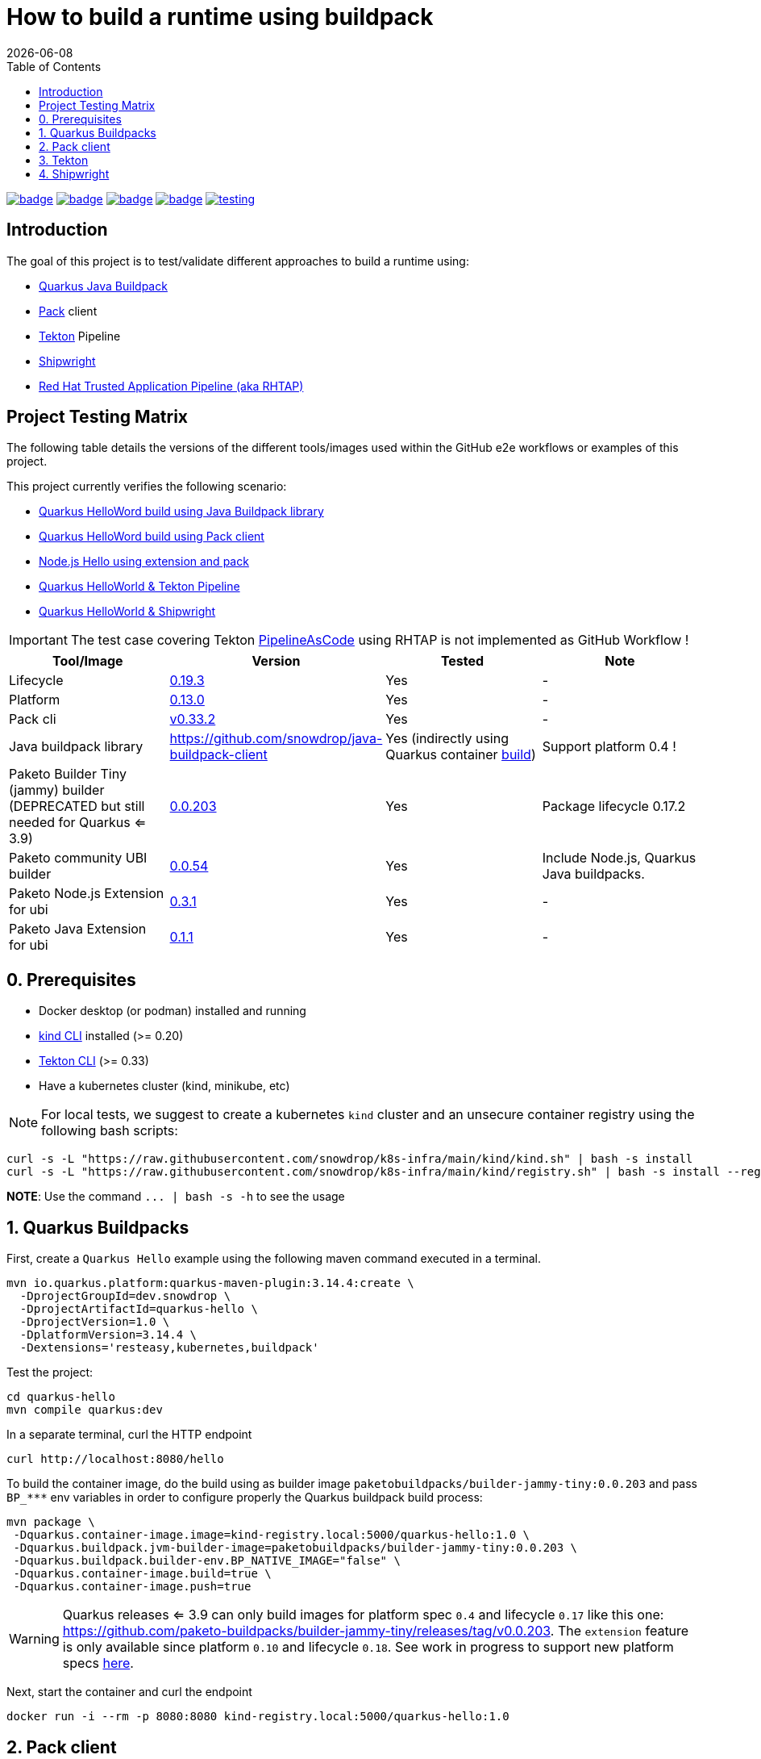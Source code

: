 = How to build a runtime using buildpack
:icons: font
:revdate: {docdate}
:toc: left
:toclevels: 2
ifdef::env-github[]
:tip-caption: :bulb:
:note-caption: :information_source:
:important-caption: :heavy_exclamation_mark:
:caution-caption: :fire:
:warning-caption: :warning:
endif::[]

https://github.com/redhat-buildpacks/testing/actions/workflows/quarkus.yaml[image:https://github.com/redhat-buildpacks/testing/actions/workflows/quarkus.yaml/badge.svg[]]
https://github.com/redhat-buildpacks/testing/actions/workflows/pack.yaml[image:https://github.com/redhat-buildpacks/testing/actions/workflows/pack.yaml/badge.svg[]]
https://github.com/redhat-buildpacks/testing/actions/workflows/tekton.yaml[image:https://github.com/redhat-buildpacks/testing/actions/workflows/tekton.yaml/badge.svg[]]
https://github.com/redhat-buildpacks/testing/actions/workflows/shipwright.yaml[image:https://github.com/redhat-buildpacks/testing/actions/workflows/shipwright.yaml/badge.svg[]]
https://github.com/redhat-buildpacks/testing/pulse[image:https://img.shields.io/github/commit-activity/m/redhat-buildpacks/testing[]]

== Introduction

The goal of this project is to test/validate different approaches to build a runtime using:

* <<1-quarkus-buildpacks,Quarkus Java Buildpack>>
* <<2-pack-client,Pack>> client
* <<3-tekton,Tekton>> Pipeline
* <<4-shipwright,Shipwright>>
* <<5-rhtap,Red Hat Trusted Application Pipeline (aka RHTAP)>>

== Project Testing Matrix

The following table details the versions of the different tools/images used within the GitHub e2e workflows
or examples of this project.

This project currently verifies the following scenario:

- link:.github/workflows/quarkus.yaml[Quarkus HelloWord build using Java Buildpack library]
- link:.github/workflows/pack.yaml[Quarkus HelloWord build using Pack client]
- link:.github/workflows/pack_nodejs.yaml[Node.js Hello using extension and pack]
- link:.github/workflows/tekton.yaml[Quarkus HelloWorld & Tekton Pipeline]
- link:.github/workflows/shipwright.yaml[Quarkus HelloWorld & Shipwright]

[IMPORTANT]
====
The test case covering Tekton https://pipelinesascode.com/[PipelineAsCode] using RHTAP is not implemented as GitHub Workflow !
====

|===
| Tool/Image | Version | Tested | Note

| Lifecycle
| https://github.com/buildpacks/lifecycle/releases/tag/v0.19.3[0.19.3]
| Yes
| -

| Platform
| https://github.com/buildpacks/spec/blob/platform/0.13/platform.md[0.13.0]
| Yes
| -

| Pack cli
| https://github.com/buildpacks/pack/releases/tag/v0.33.2[v0.33.2]
| Yes
| -

| Java buildpack library
| https://github.com/snowdrop/java-buildpack-client
| Yes  (indirectly using Quarkus container https://quarkus.io/guides/container-image#buildpack[build])
| Support platform 0.4 !

| Paketo Builder Tiny (jammy) builder (DEPRECATED but still needed for Quarkus <= 3.9)
| https://github.com/paketo-buildpacks/builder-jammy-tiny/releases/tag/v0.0.203[0.0.203]
| Yes
| Package lifecycle 0.17.2

| Paketo community UBI builder
| https://github.com/paketo-community/builder-ubi-base/releases/tag/v0.0.54[0.0.54]
| Yes
| Include Node.js, Quarkus Java buildpacks.

| Paketo Node.js Extension for ubi
| https://github.com/paketo-community/ubi-nodejs-extension/releases/tag/v0.3.1[0.3.1]
| Yes
| -

| Paketo Java Extension for ubi
| https://github.com/paketo-community/ubi-java-extension/releases/tag/v0.1.1[0.1.1]
| Yes
| -
|===

== 0. Prerequisites

- Docker desktop (or podman) installed and running
- https://kind.sigs.k8s.io/docs/user/quick-start/#installation[kind CLI] installed (>= 0.20)
- https://tekton.dev/docs/cli/#installation[Tekton CLI] (>= 0.33)
- Have a kubernetes cluster (kind, minikube, etc)

[NOTE]
====
For local tests, we suggest to create a kubernetes `kind` cluster and an unsecure container registry using the following bash scripts:
====

[,bash]
----
curl -s -L "https://raw.githubusercontent.com/snowdrop/k8s-infra/main/kind/kind.sh" | bash -s install
curl -s -L "https://raw.githubusercontent.com/snowdrop/k8s-infra/main/kind/registry.sh" | bash -s install --registry-name kind-registry.local
----

**NOTE**: Use the command `+... | bash -s -h+` to see the usage

== 1. Quarkus Buildpacks

First, create a `Quarkus Hello` example using the following maven command executed in a terminal.

[,bash]
----
mvn io.quarkus.platform:quarkus-maven-plugin:3.14.4:create \
  -DprojectGroupId=dev.snowdrop \
  -DprojectArtifactId=quarkus-hello \
  -DprojectVersion=1.0 \
  -DplatformVersion=3.14.4 \
  -Dextensions='resteasy,kubernetes,buildpack'
----

Test the project:
[,bash]
----
cd quarkus-hello
mvn compile quarkus:dev
----

In a separate terminal, curl the HTTP endpoint

[,bash]
----
curl http://localhost:8080/hello
----

To build the container image, do the build using as builder image `paketobuildpacks/builder-jammy-tiny:0.0.203` and pass `+BP_***+` env variables in order to configure properly the Quarkus buildpack build process:

[,bash]
----
mvn package \
 -Dquarkus.container-image.image=kind-registry.local:5000/quarkus-hello:1.0 \
 -Dquarkus.buildpack.jvm-builder-image=paketobuildpacks/builder-jammy-tiny:0.0.203 \
 -Dquarkus.buildpack.builder-env.BP_NATIVE_IMAGE="false" \
 -Dquarkus.container-image.build=true \
 -Dquarkus.container-image.push=true
----

[WARNING]
====
Quarkus releases <= 3.9 can only build images for platform spec `0.4` and lifecycle `0.17` like this one: https://github.com/paketo-buildpacks/builder-jammy-tiny/releases/tag/v0.0.203. The `extension` feature is only available since platform `0.10` and lifecycle `0.18`.
See work in progress to support new platform specs https://github.com/snowdrop/java-buildpack-client/pull/59[here].
====

Next, start the container and curl the endpoint

[,bash]
----
docker run -i --rm -p 8080:8080 kind-registry.local:5000/quarkus-hello:1.0
----

== 2. Pack client

To validate this scenario top of the existing quarkus-hello project, we will use the https://buildpacks.io/docs/tools/pack/[pack client].

[,bash]
----
REGISTRY_HOST="kind-registry.local:5000"
docker rmi ${REGISTRY_HOST}/quarkus-hello:1.0
pack build ${REGISTRY_HOST}/quarkus-hello:1.0 \
     --builder paketocommunity/builder-ubi-base:0.0.92 \
     --volume $HOME/.m2:/home/cnb/.m2:rw
----

____
*Trick*: You can discover the builder images available using the command `pack builder suggest` ;-)
____

Next, start the container and curl the endpoint `+curl http://localhost:8080/hello+`

[,bash]
----
docker run -i --rm -p 8080:8080 kind-registry.local:5000/quarkus-hello:1.0
----

== 3. Tekton

See the https://tekton.dev/[project documentation] for more information about how to install and use it.

To use Tekton, it is needed to have a k8s cluster (>= 1.24), a local docker registry

[,bash]
----
curl -s -L "https://raw.githubusercontent.com/snowdrop/k8s-infra/main/kind/kind.sh" | bash -s install
curl -s -L "https://raw.githubusercontent.com/snowdrop/k8s-infra/main/kind/registry.sh" | bash -s install --registry-name kind-registry.local
----

[WARNING]
====
Append as suffix to the local registry name `*.local` otherwise buildpacks lifecycle will report this error during the execution of the `analyse` phase `+failed to get previous image: connect to repo store 'kind-registry:5000/buildpack/app': Get "https://kind-registry:5000/v2/": http: server gave HTTP response to HTTPS client+`
====

Next, install the latest official release (or a specific release)

[,bash]
----
kubectl apply -f https://github.com/tektoncd/pipeline/releases/download/v0.61.1/release.yaml
----

and optionally, you can also install the dashboard

[,bash]
----
kubectl apply -f https://storage.googleapis.com/tekton-releases/dashboard/latest/release.yaml
----

Expose the dashboard service externally using an ingress route and open the url in your browser: `tekton-ui.127.0.0.1.nip.io`

[,bash]
----
VM_IP=127.0.0.1
kubectl create ingress tekton-ui -n tekton-pipelines --class=nginx --rule="tekton-ui.$VM_IP.nip.io/*=tekton-dashboard:9097"
----

When the platform is ready, you can install the needed `Tasks`:

[,bash]
----
kubectl apply -f https://raw.githubusercontent.com/tektoncd/catalog/main/task/git-clone/0.9/git-clone.yaml
----

[WARNING]
====
Don't install the buildpacks-phases version 0.2 from the https://github.com/tektoncd/catalog/tree/main/task/buildpacks-phases[catalog] as it is outdated and do not work with lifecycle >= 1.17 supporting the `extension` mechanism
====

[,bash]
----
kubectl apply -f https://raw.githubusercontent.com/redhat-buildpacks/catalog/main/tekton/task/buildpacks-phases/01/buildpacks-phases.yaml
kubectl apply -f https://raw.githubusercontent.com/redhat-buildpacks/catalog/main/tekton/task/buildpacks-extension-phases/01/buildpacks-extension-phases.yaml
----

Set the following variables:

[,bash]
----
IMAGE_NAME=<CONTAINER_REGISTRY>/<ORG>/quarkus-hello
BUILDER_IMAGE=<PAKETO_BUILDER_IMAGE_OR_YOUR_OWN_BUILDER_IMAGE>
----

It is time to create a `Pipelinerun` to build the Quarkus application

[,bash]
----
IMAGE_NAME=kind-registry.local:5000/quarkus-hello

BUILDER_IMAGE=paketocommunity/builder-ubi-base:0.0.92
CNB_BUILD_IMAGE=paketobuildpacks/build-jammy-tiny:latest
CNB_RUN_IMAGE=paketobuildpacks/run-jammy-tiny:latest

kubectl delete PipelineRun/buildpacks-phases
kubectl delete pvc/ws-pvc
cat <<EOF | kubectl apply -f -
---
apiVersion: v1
kind: PersistentVolumeClaim
metadata:
  name: ws-pvc
spec:
  accessModes:
    - ReadWriteOnce
  resources:
    requests:
      storage: 500Mi
---
apiVersion: tekton.dev/v1beta1
kind: PipelineRun
metadata:
  name: buildpacks-phases
  labels:
    app.kubernetes.io/description: "Buildpacks-PipelineRun"
spec:
  params:
    - name: gitRepo
      value: https://github.com/quarkusio/quarkus-quickstarts.git
    - name: sourceSubPath
      value: getting-started
    - name: AppImage
      value: ${IMAGE_NAME}
    - name: cnbBuilderImage
      value: ${BUILDER_IMAGE}
    - name: cnbBuildImage
      value: ${CNB_BUILD_IMAGE}
    - name: cnbRunImage
      value: ${CNB_RUN_IMAGE}
    - name: cnbBuildEnvVars
      value:
        - "BP_NATIVE_IMAGE=false"
  pipelineRef:
    resolver: git
    params:
      - name: url
        value: https://github.com/redhat-buildpacks/catalog.git
      - name: revision
        value: main
      - name: pathInRepo
        value: tekton/pipeline/buildpacks/01/buildpacks.yaml
  workspaces:
    - name: source-ws
      subPath: source
      persistentVolumeClaim:
        claimName: ws-pvc
    - name: cache-ws
      subPath: cache
      persistentVolumeClaim:
        claimName: ws-pvc
EOF
----

Follow the execution of the pipeline using the dashboard: `http://tekton-ui.127.0.0.1.nip.io/#/namespaces/default/taskruns`, `http://tekton-ui.127.0.0.1.nip.io/#/namespaces/default/pipelineruns` or using the client: `tkn pipelinerun logs -f`

When the pipeline is finished and no error is reported, then launch the container

[,bash]
----
docker run -i --rm -p 8080:8080 kind-registry.local:5000/quarkus-hello
----

[NOTE]
====
You can test different pipelineRuns using our bash script: ./scripts/play-with-tekton ;-)
====

== 4. Shipwright

See the project documentation for more information: https://github.com/shipwright-io/build

To use shipwright, it is needed to have a k8s cluster, local docker registry and tekton installed (>= v0.48.+)

[,bash]
----
curl -s -L "https://raw.githubusercontent.com/snowdrop/k8s-infra/main/kind/kind.sh" | bash -s install
curl -s -L "https://raw.githubusercontent.com/snowdrop/k8s-infra/main/kind/registry.sh" | bash -s install --registry-name kind-registry.local
kubectl apply -f https://storage.googleapis.com/tekton-releases/pipeline/previous/v0.61.1/release.yaml
----

Next, deploy the release `0.12` of shipwright

[,bash]
----
kubectl create -f https://github.com/shipwright-io/build/releases/download/v0.12.0/release.yaml
----

Apply the following hack to create a self signed certificate on the cluster, otherwise the shipwright webhook will fail to start
[,bash]
----
curl --silent --location https://raw.githubusercontent.com/shipwright-io/build/v0.12.0/hack/setup-webhook-cert.sh | bash
----

Next, install the `Buildpacks BuildStrategy` using the following command:

[,bash]
----
kubectl delete -f k8s/shipwright/unsecured/v1beta1/clusterbuildstrategy.yml
kubectl apply -f k8s/shipwright/unsecured/v1beta1/clusterbuildstrategy.yml
----

Create the `Build` CR using as source the Quarkus Getting started repository:
====

[,bash]
----
kubectl delete -f k8s/shipwright/unsecured/v1beta1/build.yml
kubectl apply -f k8s/shipwright/unsecured/v1beta1/build.yml
----

To view the Build which you just created:

[,bash]
----
kubectl get build
NAME                      REGISTERED   REASON      BUILDSTRATEGYKIND      BUILDSTRATEGYNAME   CREATIONTIME
buildpack-quarkus-build   True         Succeeded   ClusterBuildStrategy   buildpacks          6s
----

Trigger a `BuildRun`:

[,bash]
----
kubectl delete buildrun -lbuild.shipwright.io/name=buildpack-quarkus-build
kubectl delete -f k8s/shipwright/unsecured/v1beta1/pvc.yml

kubectl create -f k8s/shipwright/unsecured/v1beta1/pvc.yml
kubectl create -f k8s/shipwright/unsecured/v1beta1/buildrun.yml
----

Wait until your BuildRun is completed, and then you can view it as follows:

[,bash]
----
kubectl get buildruns
NAME                              SUCCEEDED   REASON      STARTTIME   COMPLETIONTIME
buildpack-quarkus-buildrun-vp2gb   True        Succeeded   2m22s       9s
----

When the task is finished and no error is reported, then launch the container

[,bash]
----
docker run -i --rm -p 8080:8080 kind-registry.local:5000/quarkus-hello
----

=== Secured container registry (NOT MAINTAINED ANYMORE)

If you prefer to use a secure registry, then some additional steps are needed such as

Install a secured container registry

[,bash]
----
curl -s -L "https://raw.githubusercontent.com/snowdrop/k8s-infra/main/kind/kind.sh" | bash -s install
curl -s -L "https://raw.githubusercontent.com/snowdrop/k8s-infra/main/kind/registry.sh" | bash -s install --registry-name kind-registry.local --secure-registry --registry-name=kind-registry.local
----

NOTE: To install a secured (HTTPS and authentication) docker registry, pass the parameter: --secure-registry

Generate a docker-registry secret

NOTE: This secret will be used by the serviceAccount of the build's pod to access the container registry

[,bash]
----
REGISTRY_HOST="kind-registry.local:5000" REGISTRY_USER=admin REGISTRY_PASSWORD=snowdrop
kubectl create ns demo
kubectl create secret docker-registry registry-creds \
  --docker-server="${REGISTRY_HOST}" \
  --docker-username="${REGISTRY_USER}" \
  --docker-password="${REGISTRY_PASSWORD}"
----

Create a serviceAccount that the platform will use to perform the build and able to be authenticated using the
secret's credentials with the registry

[,bash]
----
kubectl delete -f k8s/shipwright/secured/sa.yml
kubectl apply -f k8s/shipwright/secured/sa.yml
----

Add the selfsigned certificate to a configMap. It will be mounted as a volume to set the env var `SSL_CERT_DIR` used by the go-containerregistry lib (of lifecycle)
to access the registry using the HTTPS/TLS protocol.

[,bash]
----
kubectl delete configmap certificate-registry
kubectl create configmap certificate-registry \
  --from-file=kind-registry.crt=$HOME/.registry/certs/kind-registry.local/client.crt
----

Deploy the `ClusterBuildStrategy` file from the secured folder as it includes a new volume to mount the certificate

[,yaml]
----
apiVersion: shipwright.io/v1beta1
kind: ClusterBuildStrategy
metadata:
  name: buildpacks
spec:
  volumes:
    - name: certificate-registry
      configMap:
        name: certificate-registry
...
parameters:
  - name: certificate-path
    description: Path to self signed certificate(s)
...
- name: export
  image: $(params.CNB_LIFECYCLE_IMAGE)
  imagePullPolicy: Always
...
volumeMounts:
- mountPath: /selfsigned-certificates
  name: certificate-registry
  readOnly: true
----

=== All steps

Setup first the kind cluster and docker registry

[,bash]
----
curl -s -L "https://raw.githubusercontent.com/snowdrop/k8s-infra/main/kind/kind.sh" | bash -s install
curl -s -L "https://raw.githubusercontent.com/snowdrop/k8s-infra/main/kind/registry.sh" | bash -s install
----

NOTE: To install a secured (HTTPS and authentication) docker registry, pass the parameter: --secure-registry

Next, install Tekton and Shipwright

[,bash]
----
kubectl apply -f https://storage.googleapis.com/tekton-releases/pipeline/previous/v0.61.1/release.yaml
kubectl apply -f https://github.com/shipwright-io/build/releases/download/v0.12.0/release.yaml
----

Apply the following hack to create a self signed certificate on the cluster, otherwise the shipwright webhook will fail to start
[,bash]
----
curl --silent --location https://raw.githubusercontent.com/shipwright-io/build/v0.12.0/hack/setup-webhook-cert.sh | bash
----

And finally, deploy the resources using either an `unsecured` or `secured` container registry

. Unsecured

Deploy the needed resources

[,bash]
----
DIR="unsecured"
kubectl delete buildrun -lbuild.shipwright.io/name=buildpack-quarkus-build
kubectl delete -f k8s/shipwright/${DIR}/v1beta1/build.yml
kubectl delete -f k8s/shipwright/${DIR}/v1beta1/clusterbuildstrategy.yml
kubectl delete -f k8s/shipwright/${DIR}/v1beta1/pvc.yml

kubectl create -f k8s/shipwright/${DIR}/v1beta1/pvc.yml
kubectl apply  -f k8s/shipwright/${DIR}/v1beta1/clusterbuildstrategy.yml
kubectl apply  -f k8s/shipwright/${DIR}/v1beta1/build.yml
kubectl create -f k8s/shipwright/${DIR}/v1beta1/buildrun.yml
----

. Secured (TO BE REVIEWED !!)

Deploy the needed resources

[,bash]
----
DIR="secured"
kubectl create configmap certificate-registry \
  --from-file=kind-registry.crt=./k8s/shipwright/${DIR}/binding/ca-certificates/kind-registry.local.crt

REGISTRY_HOST="kind-registry.local:5000" REGISTRY_USER=admin REGISTRY_PASSWORD=snowdrop
kubectl create secret docker-registry registry-creds \
  --docker-server="${REGISTRY_HOST}" \
  --docker-username="${REGISTRY_USER}" \
  --docker-password="${REGISTRY_PASSWORD}"

kubectl apply  -f k8s/shipwright/${DIR}/v1beta1/sa.yml
kubectl apply  -f k8s/shipwright/${DIR}/v1beta1/clusterbuildstrategy.yml
kubectl apply  -f k8s/shipwright/${DIR}/v1beta1/build.yml
kubectl create -f k8s/shipwright/${DIR}/v1beta1/buildrun.yml
----

To clean up

[,bash]
----
DIR="unsecured"
kubectl delete secret registry-creds
kubectl delete buildrun -lbuild.shipwright.io/name=buildpack-quarkus-build
kubectl delete -f k8s/shipwright/${DIR}/v1beta1/build.yml
kubectl delete -f k8s/shipwright/${DIR}/v1beta1/clusterbuildstrategy.yml
kubectl delete -f k8s/shipwright/${DIR}/v1beta1/pvc.yml
----

== 5. RHTAP

 This section is not maintained anymore.

=== Prerequisite

- Have https://redhat-appstudio.github.io/docs.appstudio.io/Documentation/main/getting-started/get-started/[access] to RHTAP - https://console.redhat.com/preview/hac/
- Have kubectl (or oc client) installed on your machine
- Added the kubernetes context of `AppStudio` to your local ~/.kube/config file and been authenticated using https://docs.google.com/document/d/1hFvQDH1H6MGNqTGfcZpyl2h8OIaynP8sokZohCS0Su0/edit#heading=h.bksi3q7km0i[oidc login]
- Add the `AppStudio` GitHub application to your GitHub Org and select it to be used for all the repositories. More information is available https://pipelinesascode.com/docs/install/github_apps/[here].
- (optional). https://tekton.dev/docs/cli/[Install] the Tekton client

=== Env variables

In order to play/execute the commands defined hereafter, it is needed to define some env variables.
Feel free to change them according to your GitHub organisation, tenant namespace, etc

[,bash]
----
GITHUB_ORG_NAME=halkyonio
GITHUB_REPO_TEMPLATE=https://github.com/redhat-buildpacks/catalog.git
GITHUB_REPO_DEMO_NAME=rhtap-buildpack-demo-1
GITHUB_REPO_DEMO_TITLE="RHTAP Buildpack Demo 1"
BRANCH=main

APPLICATION_NAME=$GITHUB_REPO_DEMO_NAME
COMPONENT_NAME="quarkus-hello"
# Quarkus devfile sample
DEVFILE_URL=https://raw.githubusercontent.com/devfile-samples/devfile-sample-code-with-quarkus/main/devfile.yaml

PAC_NAME=$COMPONENT_NAME
PAC_YAML_FILE=".tekton/$GITHUB_REPO_DEMO_NAME-push.yaml"
PAC_EVENT_TYPE="push" # Values could be "push, pull_request"

TENANT_NAMESPACE="<YOUR_TENANT_NAMESPACE>"
REGISTRY_URL=quay.io/redhat-user-workloads/$TENANT_NAMESPACE/$GITHUB_REPO_DEMO_NAME/$COMPONENT_NAME
BUILD_ID=0 # ID used to generate the following kubernetes label's value: test-01 for rhtap.snowdrop.deb/build

# Quarkus runtime
SOURCE_SUB_PATH="."
CNB_LOG_LEVEL="debug"
CNB_BUILDER_IMAGE="paketocommunity/builder-ubi-base:0.0.92"
CNB_BUILD_IMAGE="paketobuildpacks/build-jammy-tiny:latest"
CNB_RUN_IMAGE="paketobuildpacks/run-jammy-tiny:latest"

CNB_ENV_VARS='
"BP_NATIVE_IMAGE=false",
"BP_MAVEN_BUILT_ARTIFACT=target/quarkus-app/lib/ target/quarkus-app/*.jar target/quarkus-app/app/ target/quarkus-app/quarkus/",
"BP_MAVEN_BUILD_ARGUMENTS=package -DskipTests=true -Dmaven.javadoc.skip=true -Dquarkus.package.type=fast-jar"
'
----

=== HowTo

To create a new GitHub repository and import the needed files, perform the following actions:

* Git auth
`gh auth login --with-token <YOUR_GITHUB_TOKEN>`

* Create a GitHub repository

[,bash]
----
gh repo delete $GITHUB_ORG_NAME/$GITHUB_REPO_DEMO_NAME --yes
gh repo create \
  --clone $GITHUB_ORG_NAME/$GITHUB_REPO_DEMO_NAME \
  --public

cd $GITHUB_REPO_DEMO_NAME
----

* Get the RHTAP pipelineRun template, rename it and set the different parameters

[,bash]
----
mkdir .tekton
curl -sOL https://raw.githubusercontent.com/redhat-buildpacks/catalog/main/tekton/pipelinerun/rhtap/pipelinerun-buildpacks-template.yaml
mv pipelinerun-buildpacks-template.yaml .tekton/$GITHUB_REPO_DEMO_NAME-push.yaml

sed -i.bak "s/#GITHUB_ORG_NAME#/$GITHUB_ORG_NAME/g" $PAC_YAML_FILE
sed -i.bak "s/#GITHUB_REPO_NAME#/$GITHUB_REPO_DEMO_NAME/g" $PAC_YAML_FILE
sed -i.bak "s/#APPLICATION_NAME#/$APPLICATION_NAME/g" $PAC_YAML_FILE
sed -i.bak "s/#COMPONENT_NAME#/$COMPONENT_NAME/g" $PAC_YAML_FILE
sed -i.bak "s/#PAC_NAME#/$PAC_NAME/g" $PAC_YAML_FILE
sed -i.bak "s/#TENANT_NAMESPACE#/$TENANT_NAMESPACE/g" $PAC_YAML_FILE
sed -i.bak "s|#REGISTRY_URL#|$REGISTRY_URL|g" $PAC_YAML_FILE
sed -i.bak "s|#BUILD_ID#|$BUILD_ID|g" $PAC_YAML_FILE
sed -i.bak "s|#EVENT_TYPE#|$PAC_EVENT_TYPE|g" $PAC_YAML_FILE

sed -i.bak "s|#SOURCE_SUB_PATH#|$SOURCE_SUB_PATH|g" $PAC_YAML_FILE
sed -i.bak "s|#CNB_LOG_LEVEL#|$CNB_LOG_LEVEL|g" $PAC_YAML_FILE
sed -i.bak "s|#CNB_BUILDER_IMAGE#|$CNB_BUILDER_IMAGE|g" $PAC_YAML_FILE
sed -i.bak "s|#CNB_BUILD_IMAGE#|$CNB_BUILD_IMAGE|g" $PAC_YAML_FILE
sed -i.bak "s|#CNB_RUN_IMAGE#|$CNB_RUN_IMAGE|g" $PAC_YAML_FILE

#
PAC_FILE_NAME="$GITHUB_REPO_DEMO_NAME-push"
yq -o=json '.' .tekton/$PAC_FILE_NAME.yaml > .tekton/$PAC_FILE_NAME.json
jq --argjson array "[$CNB_ENV_VARS]" '(.spec.params[] | select(.name=="cnbBuildEnvVars")).value |= $array' .tekton/$PAC_FILE_NAME.json > temp.json
cat temp.json | yq -P > .tekton/$PAC_FILE_NAME.yaml

rm {temp.json,.tekton/$PAC_FILE_NAME.json}
rm $PAC_YAML_FILE.bak
----

* Create a Quarklus Hello project locally

[,bash]
----
mvn io.quarkus.platform:quarkus-maven-plugin:3.3.2:create \
-DprojectGroupId=dev.snowdrop \
-DprojectArtifactId=hello \
-DprojectVersion=1.0 \
-Dextensions='resteasy-reactive,kubernetes,buildpack'
----

* Commit the project to your GitHub org

[,bash]
----
mv ./hello/* ./
mv ./hello/{.dockerignore,.gitignore} ./
mv ./hello/.mvn ./
rm -rf ./hello
SSH_REPO_NAME=$(gh repo view https://github.com/$GITHUB_ORG_NAME/$GITHUB_REPO_DEMO_NAME --json sshUrl --jq .sshUrl)
git remote set-url origin $SSH_REPO_NAME https://github.com/$GITHUB_ORG_NAME/$GITHUB_REPO_DEMO_NAME

echo ".idea/" >> .gitignore
git add .
git commit -asm "Quarkus and RHTAP Tekton project"
git push -u origin main
----


* Create the following Application and Component CRs

[,bash]
----
cat <<EOF | kubectl apply -n $TENANT_NAMESPACE -f -
---
apiVersion: appstudio.redhat.com/v1alpha1
kind: Application
metadata:
  name: $GITHUB_REPO_DEMO_NAME
spec:
  appModelRepository:
    url: ""
  displayName: $GITHUB_REPO_DEMO_NAME
  gitOpsRepository:
    url: ""
---
apiVersion: appstudio.redhat.com/v1alpha1
kind: Component
metadata:
  annotations:
    appstudio.openshift.io/pac-provision: request
    image.redhat.com/generate: '{"visibility":"public"}'
  name: $COMPONENT_NAME
spec:
  application: $GITHUB_REPO_DEMO_NAME
  componentName: $COMPONENT_NAME
  replicas: 1
  resources:
    requests:
      cpu: 10m
      memory: 100Mi
  source:
    git:
      context: ./
      devfileUrl: $DEVFILE_URL
      revision: main
      url: https://github.com/halkyonio/$GITHUB_REPO_DEMO_NAME.git
  targetPort: 8080
EOF
----

* Check the resources created

[,bash]
----
for entity in pods deployments routes services taskruns pipelineruns applications components snapshotenvironmentbinding.appstudio.redhat.com componentdetectionquery.appstudio.redhat.com; do count=$(kubectl -n $TENANT_NAMESPACE get "$entity" -o name | wc -l); echo "$count $entity"; done | sort -n
----

* Open the Component created using the RHTAP console and edit the `build` to send a PR to your git project
* Push a commit top of the GitHub repository created (change the build id from 0 -> &, etc), open the `activity` tab of the RHTAP console and you should see that
a custom build has been started for pull and push :-)

* Alternatively, Import it as documented here: https://redhat-appstudio.github.io/docs.appstudio.io/Documentation/main/how-to-guides/Import-code/proc_importing_code/

NOTE: Use one of the RHTAP bash scripts aiming to automate the whole process described : ./scripts/rhtap-demo{1,2,3}

* Cleaning

[,bash]
----
kubectl delete application/$GITHUB_REPO_DEMO_NAME
----

=== Todo

- Try to make a test using our own quay.io credentials and repository using REGISTRY_URL=quay.io/$GITHUB_ORG_NAME

=== Issue

==== Full image path not supported

The lifecycle component and most probably google container library (used by lifecycle to access the registry) do not support such advanced feature: https://kubernetes.io/docs/concepts/containers/images/#kubelet-credential-provider
The consequence is that if several secrets are attached to the `appstudio-pipeline` service account and subsequently by the pod running lifecycle, then
lifecycle, at the analysis step, will raise an issue if it doesn't get as first entry of the `auths:` config file (from mounted secrets) the full image path matching the image name declared
as output image.

To work around the issue of the full image path not supported by lifecycle (and google-containr), path the secret

[,bash]
----
CFG=$(cat <<EOF
{"auths":{"quay.io":{"auth":"cmVkaG...aRkFGNTQ="}}}
EOF
)

SECRET_NAME=$COMPONENT_NAME
TENANT_NAMESPACE="cmoullia-tenant"
PATCH_STRING="[{'op': 'replace', 'path': '/data/.dockerconfigjson', 'value': '$BASE64_ENCODED_VALUE'}]"

kubectl get secret $SECRET_NAME -n $TENANT_NAMESPACE$$ -o json | jq --arg new_val "$(echo -n $CFG | base64)" '.data[".dockerconfigjson"]=$new_val' | kubectl apply -f -
----


